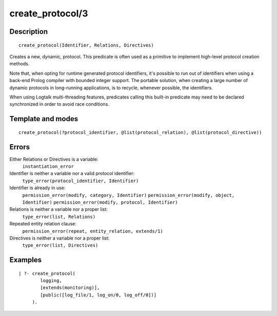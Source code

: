 ..
   This file is part of Logtalk <https://logtalk.org/>  
   Copyright 1998-2018 Paulo Moura <pmoura@logtalk.org>

   Licensed under the Apache License, Version 2.0 (the "License");
   you may not use this file except in compliance with the License.
   You may obtain a copy of the License at

       http://www.apache.org/licenses/LICENSE-2.0

   Unless required by applicable law or agreed to in writing, software
   distributed under the License is distributed on an "AS IS" BASIS,
   WITHOUT WARRANTIES OR CONDITIONS OF ANY KIND, either express or implied.
   See the License for the specific language governing permissions and
   limitations under the License.


.. index:: create_protocol/3
.. _predicates_create_protocol_3:

create_protocol/3
=================

Description
-----------

::

   create_protocol(Identifier, Relations, Directives)

Creates a new, dynamic, protocol. This predicate is often used as a
primitive to implement high-level protocol creation methods.

Note that, when opting for runtime generated protocol identifiers, it's
possible to run out of identifiers when using a back-end Prolog compiler
with bounded integer support. The portable solution, when creating a
large number of dynamic protocols in long-running applications, is to
recycle, whenever possible, the identifiers.

When using Logtalk multi-threading features, predicates calling this
built-in predicate may need to be declared synchronized in order to
avoid race conditions.

Template and modes
------------------

::

   create_protocol(?protocol_identifier, @list(protocol_relation), @list(protocol_directive))

Errors
------

Either Relations or Directives is a variable:
   ``instantiation_error``
Identifier is neither a variable nor a valid protocol identifier:
   ``type_error(protocol_identifier, Identifier)``
Identifier is already in use:
   ``permission_error(modify, category, Identifier)``
   ``permission_error(modify, object, Identifier)``
   ``permission_error(modify, protocol, Identifier)``
Relations is neither a variable nor a proper list:
   ``type_error(list, Relations)``
Repeated entity relation clause:
   ``permission_error(repeat, entity_relation, extends/1)``
Directives is neither a variable nor a proper list:
   ``type_error(list, Directives)``

Examples
--------

::

   | ?- create_protocol(
           logging,
           [extends(monitoring)],
           [public([log_file/1, log_on/0, log_off/0])]
        ).

.. seealso::

   :ref:`predicates_abolish_protocol_1`,
   :ref:`predicates_current_protocol_1`,
   :ref:`predicates_protocol_property_2`,
   :ref:`predicates_conforms_to_protocol_2_3`,
   :ref:`predicates_extends_protocol_2_3`,
   :ref:`predicates_implements_protocol_2_3`

